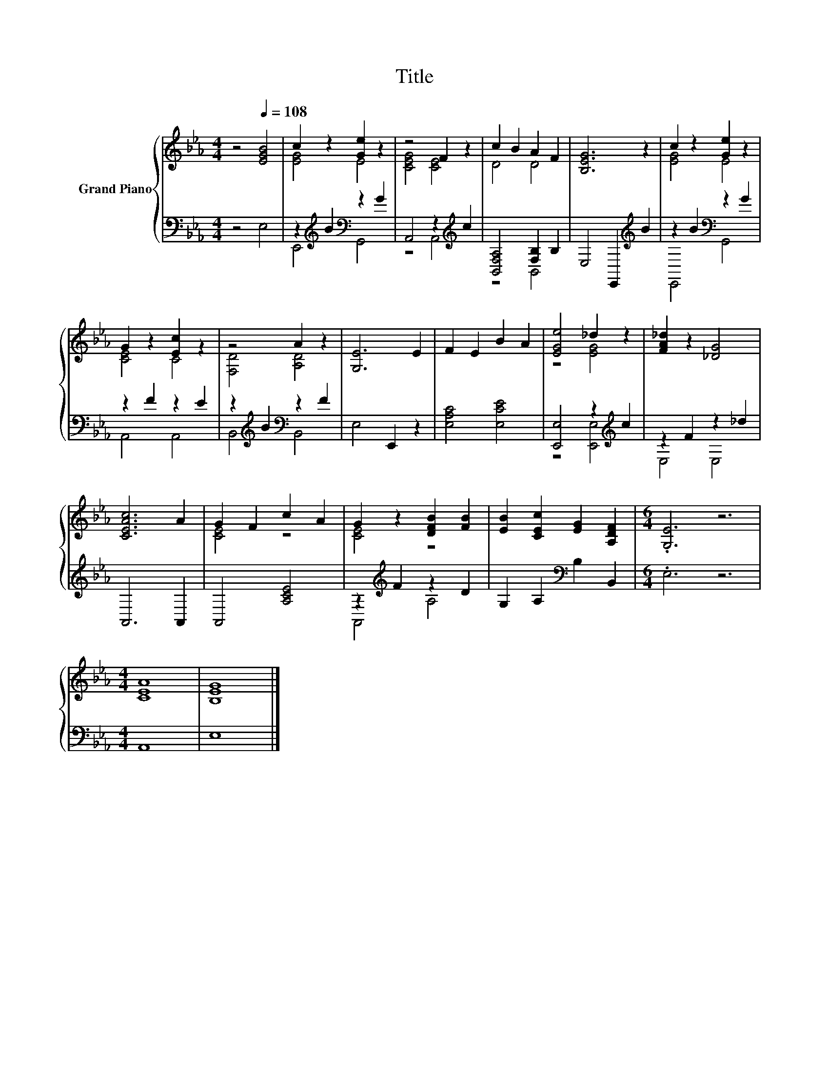 X:1
T:Title
%%score { ( 1 3 ) | ( 2 4 ) }
L:1/8
M:4/4
K:Eb
V:1 treble nm="Grand Piano"
V:3 treble 
V:2 bass 
V:4 bass 
V:1
 z4[Q:1/4=108] [EGB]4 | c2 z2 [Ge]2 z2 | z4 F2 z2 | c2 B2 A2 F2 | [B,EG]6 z2 | c2 z2 [Ge]2 z2 | %6
 G2 z2 [Ec]2 z2 | z4 A2 z2 | [G,E]6 E2 | F2 E2 B2 A2 | [EGe]4 _d2 z2 | [FA_d]2 z2 [_DG]4 | %12
 [CEAc]6 A2 | G2 F2 c2 A2 | G2 z2 [DFB]2 [FB]2 | [EB]2 [CEc]2 [EG]2 [A,DF]2 |[M:6/4] .[G,E]6 z6 | %17
[M:4/4] [CEA]8 | [B,EG]8 |] %19
V:2
 z4 E,4 | z2[K:treble] B2[K:bass] z2 G2 | A,,4 z2[K:treble] c2 | [B,,F,A,]4 [F,B,]2 B,2 | %4
 E,4 E,,2[K:treble] B2 | z2 B2[K:bass] z2 G2 | z2 F2 z2 E2 | z2[K:treble] B2[K:bass] z2 F2 | %8
 E,4 E,,2 z2 | [E,A,C]4 [E,CE]4 | [E,,E,]4 z2[K:treble] c2 | z2 F2 z2 _d2 | A,,6 A,,2 | %13
 A,,4 [A,CE]4 | z2[K:treble] F2 z2 D2 | G,2 A,2[K:bass] B,2 B,,2 |[M:6/4] .E,6 z6 |[M:4/4] A,,8 | %18
 E,8 |] %19
V:3
 x8 | [EG]4 E4 | [CEG]4 [CE]4 | D4 D4 | x8 | [EG]4 E4 | [CE]4 C4 | [F,D]4 [A,D]4 | x8 | x8 | %10
 z4 [EG]4 | x8 | x8 | [CE]4 z4 | [CE]4 z4 | x8 |[M:6/4] x12 |[M:4/4] x8 | x8 |] %19
V:4
 x8 | E,,4[K:treble][K:bass] G,,4 | z4 A,,4[K:treble] | z4 B,,4 | x6[K:treble] x2 | %5
 E,,4[K:bass] G,,4 | A,,4 A,,4 | B,,4[K:treble][K:bass] B,,4 | x8 | x8 | z4 [E,,E,]4[K:treble] | %11
 E,4 E,4 | x8 | x8 | A,,4[K:treble] A,4 | x4[K:bass] x4 |[M:6/4] x12 |[M:4/4] x8 | x8 |] %19


